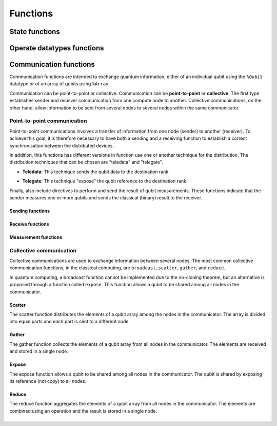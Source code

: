 Functions
#########

State functions
===============

.. cpp:function:: i32 __netqir__init(i32 argc, i8** argv)

    Initializes the distributed environment.

    :param i32 argc: Number of arguments.
    :param i8** argv: Arguments.

    :return: 0 if successful, 1 otherwise.

.. cpp:function:: i32 __netqir__finalize(void)

    Finalize the distributed environment.

    :return: 0 if successful, 1 otherwise.

Operate datatypes functions
===========================


Communication functions
=======================

Communication functions are intended to exchange quantum information, either of an individual qubit using the ``%Qubit`` datatype or of an array of qubits using ``%Array``. 

Communication can be point-to-point or collective. Communication can be **point-to-point** or **collective**. The first type establishes sender and receiver communication from one compute node to another. Collective communications, on the other hand, allow information to be sent from several nodes to several nodes within the same communicator.



Point-to-point communication
----------------------------

Point-to-point communications involves a transfer of information from one node (sender) to another (receiver). To achieve this goal, it is therefore necessary to have both a sending and a receiving function to establish a correct synchronisation between the distributed devices. 

.. image:: ../images/qsend_receive.svg
    :width: 400px
    :align: center


\

In addition, this functions has different versions in function use one or another technique for the distribution. The distribution techniques that can be chosen are "teledata" and "telegate". 

- **Teledata**: This technique sends the qubit data to the destination rank.

..  image:: ../images/teledata.svg
    :width: 400px
    :align: center

\

- **Telegate**: This technique "expose" the qubit reference to the destination rank.

.. image:: ../images/telegate.svg
    :width: 400px
    :align: center

\

Finally, also include directives to perform and send the result of qubit measurements. These functions indicate that the sender measures one or more qubits and sends the classical (binary) result to the receiver.

.. image:: ../images/measure_send.svg
    :width: 400px
    :align: center

Sending functions
~~~~~~~~~~~~~~~~~

.. cpp:function:: i32 __netqir__qsend_array(Array* array, i32 count, i32 dest, Comm* comm)

    Generic blocking send for an array of qubits. The compiler decides which sending technique is used.
    
    :param %Array* array: Array of qubits.
    :param i32 count: Number of qubits.
    :param i32 dest: Destination rank.
    :param %Comm* comm: Communicator.

    :return: 0 if successful, 1 otherwise.

.. cpp:function:: i32 __netqir__qsend_array_teledata(Array* array, i32 count, i32 dest, Comm* comm)

    Generic blocking send for an array of qubits using the teledata technique.
    
    :param %Array* array: Array of qubits.
    :param i32 count: Number of qubits.
    :param i32 dest: Destination rank.
    :param %Comm* comm: Communicator.

    :return: 0 if successful, 1 otherwise.

.. cpp:function:: i32 __netqir__qsend_array_telegate(Array* array, i32 count, i32 dest, Comm* comm)

    Generic blocking send for an array of qubits using the telegate technique.
    
    :param %Array* array: Array of qubits.
    :param i32 count: Number of qubits.
    :param i32 dest: Destination rank.
    :param %Comm* comm: Communicator.

    :return: 0 if successful, 1 otherwise.

.. cpp:function:: i32 __netqir__qsend(Qubit* qubit, i32 dest, Comm* comm)

    Generic blocking send for a single qubit. The compiler decides which sending technique is used.
    
    :param %Qubit* qubit: Qubit to send.
    :param i32 dest: Destination rank.
    :param %Comm* comm: Communicator.

    :return: 0 if successful, 1 otherwise.

.. cpp:function:: i32 __netqir__qsend_teledata(Qubit* qubit, i32 dest, Comm* comm)

    Generic blocking send for a single qubit using the teledata technique.
    
    :param %Qubit* qubit: Qubit to send.
    :param i32 dest: Destination rank.
    :param %Comm* comm: Communicator.

    :return: 0 if successful, 1 otherwise.

.. cpp:function:: i32 __netqir__qsend_telegate(Qubit* qubit, i32 dest, Comm* comm)

    Generic blocking send for a single qubit using the telegate technique.
    
    :param %Qubit* qubit: Qubit to send.
    :param i32 dest: Destination rank.
    :param %Comm* comm: Communicator.

    :return: 0 if successful, 1 otherwise.


Receive functions
~~~~~~~~~~~~~~~~~

.. cpp:function:: i32 __netqir__qrecv_array(Array** array, i32 count, i32 src, Comm* comm)

    Generic blocking receive for a qubit array. The compiler decides which communication technique is used.
    
    :param %Array** buf: Buffer with enough space to store the expected qubits.
    :param i32 count: Number of qubits expected to be received.
    :param i32 src: Source rank.
    :param %Comm* comm: Communicator.

    :return: 0 if successful, 1 otherwise.

.. cpp:function:: i32 __netqir__qrecv_array_teledata(Array** array, i32 count, i32 src, Comm* comm)

    Generic blocking receive for a qubit array using the teledata technique.
    
    :param %Array** buf: Buffer with enough space to store the expected qubits.
    :param i32 count: Number of qubits expected to be received.
    :param i32 src: Source rank.
    :param %Comm* comm: Communicator.

    :return: 0 if successful, 1 otherwise.

.. cpp:function:: i32 __netqir__qrecv_array_telegate(Array** array, i32 count, i32 src, Comm* comm)

    Generic blocking receive for a qubit array using the telegate technique.
    
    :param %Array** buf: Buffer with enough space to store the expected qubits.
    :param i32 count: Number of qubits expected to be received.
    :param i32 src: Source rank.
    :param %Comm* comm: Communicator.

    :return: 0 if successful, 1 otherwise.

.. cpp:function:: i32 __netqir__qrecv(Qubit** buf, i32 src, Comm* comm)

    Generic blocking receive for a single qubit. The compiler decides which communication technique is used.
    
    :param %Qubit** buf: Buffer with space reserved for storing one qubit.
    :param i32 src: Source rank.
    :param %Comm* comm: Communicator.

    :return: 0 if successful, 1 otherwise.

.. cpp:function:: i32 __netqir__qrecv_teledata(Qubit** buf, i32 src, Comm* comm)

    Generic blocking receive for a single qubit using teledata technique.
    
    :param %Qubit** buf: Buffer with space reserved for storing one qubit.
    :param i32 src: Source rank.
    :param %Comm* comm: Communicator.

    :return: 0 if successful, 1 otherwise.

.. cpp:function:: i32 __netqir__qrecv_telegate(Qubit** buf, i32 src, Comm* comm)

    Generic blocking receive for a single qubit using telegate technique.
    
    :param %Qubit** buf: Buffer with space reserved for storing one qubit.
    :param i32 src: Source rank.
    :param %Comm* comm: Communicator.

    :return: 0 if successful, 1 otherwise.

Measurement functions
~~~~~~~~~~~~~~~~~~~~~

.. cpp:function:: i32 __netqir__measure_send_array(Array* array, i32 count, i32 dest, Comm* comm)

    Measure a array of qubits and send the classical results (binary) to the destination rank.
    
    :param %Array* array: Array of qubits to measure.
    :param i32 count: Number of qubits in the array.
    :param i32 dest: Destination rank of the binary result.
    :param %Comm* comm: Communicator.

    :return: 0 if successful, 1 otherwise.

.. cpp:function:: i32 __netqir__measure_send(Qubit* qubit, i32 dest, Comm* comm)

    Measure a single qubit and send the classical result (binary) to the destination rank.
    
    :param %Qubit* qubit: Qubit to measure.
    :param i32 dest: Destination rank of the binary result.
    :param %Comm* comm: Communicator.

    :return: 0 if successful, 1 otherwise.

.. cpp:function:: i32 __netqir__measure_recv_array(i1* buf, i32 count, i32 src, Comm* comm)

    Receive the classical results of a remote qubit array measurement.
    
    :param i1* buf: Buffer with enough space to store the expected binary results.
    :param i32 count: Number of qubits measured.
    :param i32 src: Source rank of the binary results.
    :param %Comm* comm: Communicator.

    :return: 0 if successful, 1 otherwise.

.. cpp:function:: i32 __netqir__measure_recv(i1* buf, i32 src, Comm* comm)
    
    Receive the classical result of a remote qubit measurement.
    
    :param i1* buf: Buffer with enough space to store the expected binary result.
    :param i32 src: Source rank of the binary result.
    :param %Comm* comm: Communicator.

    :return: 0 if successful, 1 otherwise.
    
Collective communication
------------------------

Collective communications are used to exchange information between several nodes. The most common collective communication functions, in the classical computing, are ``broadcast``, ``scatter``, ``gather``, and ``reduce``.

In quantum computing, a broadcast function cannot be implemented due to the no-cloning theorem, but an alternative is proposed through a function called ``expose``. This function allows a qubit to be shared among all nodes in the communicator.

Scatter
~~~~~~~

The scatter function distributes the elements of a qubit array among the nodes in the communicator. The array is divided into equal parts and each part is sent to a different node.

.. image:: ../images/scatter.svg
    :width: 600px
    :align: center

\

.. cpp:function:: i32 __netqir__scatter(Array* sendbuf, i32 sendcount, Array* recvbuf, i32 recvcount, i32 root, Comm* comm)

    Scatter an array of qubits from the root node to all nodes in the communicator. The compiler decides which sending technique is used.
    
    :param %Array* sendbuf: Array of qubits to send (only for the sender).
    :param i32 sendcount: Number of qubits to send (only for the sender).
    :param %Array* recvbuf: Buffer with enough space to store the received qubits.
    :param i32 recvcount: Number of qubits to receive.
    :param i32 root: Rank of the root node (sender).
    :param %Comm* comm: Communicator.

    :return: 0 if successful, 1 otherwise.

.. cpp:function:: i32 __netqir__scatter_teledata(Array* sendbuf, i32 sendcount, Array* recvbuf, i32 recvcount, i32 root, Comm* comm)
    
        Scatter an array of qubits from the root node to all nodes in the communicator using the teledata technique.
        
        :param %Array* sendbuf: Array of qubits to send (only for the sender).
        :param i32 sendcount: Number of qubits to send (only for the sender).
        :param %Array* recvbuf: Buffer with enough space to store the received qubits.
        :param i32 recvcount: Number of qubits to receive.
        :param i32 root: Rank of the root node (sender).
        :param %Comm* comm: Communicator.
    
        :return: 0 if successful, 1 otherwise.

.. cpp:function:: i32 __netqir__scatter_telegate(Array* sendbuf, i32 sendcount, Array* recvbuf, i32 recvcount, i32 root, Comm* comm)
        
        Scatter an array of qubits from the root node to all nodes in the communicator using the telegate technique.
        
        :param %Array* sendbuf: Array of qubits to send (only for the sender).
        :param i32 sendcount: Number of qubits to send (only for the sender).
        :param %Array* recvbuf: Buffer with enough space to store the received qubits.
        :param i32 recvcount: Number of qubits to receive.
        :param i32 root: Rank of the root node (sender).
        :param %Comm* comm: Communicator.
    
        :return: 0 if successful, 1 otherwise.

Gather
~~~~~~~

The gather function collects the elements of a qubit array from all nodes in the communicator. The elements are received and stored in a single node.

.. image:: ../images/gather.svg
    :width: 600px
    :align: center

\

.. cpp:function:: i32 __netqir__gather(Array* sendbuf, i32 sendcount, Array* recvbuf, i32 recvcount, i32 root, Comm* comm)

    Gather an array of qubits from all nodes in the communicator to the root node. The compiler decides which sending technique is used.
    
    :param %Array* sendbuf: Array of qubits to send.
    :param i32 sendcount: Number of qubits to send.
    :param %Array* recvbuf: Buffer with enough space to store the received qubits (only for the root).
    :param i32 recvcount: Number of qubits to receive (only for the root).
    :param i32 root: Rank of the root node (receiver).
    :param %Comm* comm: Communicator.

    :return: 0 if successful, 1 otherwise.

.. cpp:function:: i32 __netqir__gather_teledata(Array* sendbuf, i32 sendcount, Array* recvbuf, i32 recvcount, i32 root, Comm* comm)

    Gather an array of qubits from all nodes in the communicator to the root node using the teledata technique.
    
    :param %Array* sendbuf: Array of qubits to send.
    :param i32 sendcount: Number of qubits to send.
    :param %Array* recvbuf: Buffer with enough space to store the received qubits (only for the root).
    :param i32 recvcount: Number of qubits to receive (only for the root).
    :param i32 root: Rank of the root node (receiver).
    :param %Comm* comm: Communicator.

    :return: 0 if successful, 1 otherwise.

.. cpp:function:: i32 __netqir__gather_telegate(Array* sendbuf, i32 sendcount, Array* recvbuf, i32 recvcount, i32 root, Comm* comm)
    
    Gather an array of qubits from all nodes in the communicator to the root node using the telegate technique.
    
    :param %Array* sendbuf: Array of qubits to send.
    :param i32 sendcount: Number of qubits to send.
    :param %Array* recvbuf: Buffer with enough space to store the received qubits (only for the root).
    :param i32 recvcount: Number of qubits to receive (only for the root).
    :param i32 root: Rank of the root node (receiver).
    :param %Comm* comm: Communicator.

    :return: 0 if successful, 1 otherwise.

Expose
~~~~~~~

The expose function allows a qubit to be shared among all nodes in the communicator. The qubit is shared by exposing its reference (not copy) to all nodes.

.. image:: ../images/expose.svg
    :width: 400px
    :align: center

\

.. cpp:function:: i32 __netqir__expose(Qubit* qubit, i32 root, Comm* comm)

    Expose a qubit to all nodes in the communicator.
    
    :param %Qubit* qubit: Qubit to expose.
    :param i32 root: Rank of the root node.
    :param %Comm* comm: Communicator.

    :return: 0 if successful, 1 otherwise.

.. cpp:function:: i32 __netqir__expose_array(Array* array, i32 count, i32 root, Comm* comm)

    Expose an array of qubits to all nodes in the communicator.
    
    :param %Array* array: Array of qubits to expose.
    :param i32 count: Number of qubits in the array.
    :param i32 root: Rank of the root node.
    :param %Comm* comm: Communicator.

    :return: 0 if successful, 1 otherwise.

Reduce
~~~~~~

\

The reduce function aggregates the elements of a qubit array from all nodes in the communicator. The elements are combined using an operation and the result is stored in a single node.

.. image:: ../images/reduce.svg
    :width: 600px
    :align: center

\
\

.. cpp:function:: i32 __netqir__reduce(Array* sendbuf, i32 sendcount, Array *recvbuf, i32 operation, i32 root, Comm* comm)

    Reduce an array of qubits from all nodes in the communicator to the root node. The compiler decides which sending technique is used.
    
    :param %Array* sendbuf: Array of qubits to send.
    :param i32 sendcount: Number of qubits to send.
    :param %Array* recvbuf: Buffer with enough space to store the received qubits (only for the root).
    :param i32 operation: Operation to perform.
    :param i32 root: Rank of the root node (receiver).
    :param %Comm* comm: Communicator.

    :return: 0 if successful, 1 otherwise.

.. cpp:function:: i32 __netqir__reduce_teledata(Array* sendbuf, i32 sendcount, Array *recvbuf, i32 operation, i32 root, Comm* comm)
    
    Reduce an array of qubits from all nodes in the communicator to the root node using the teledata technique.
    
    :param %Array* sendbuf: Array of qubits to send.
    :param i32 sendcount: Number of qubits to send.
    :param %Array* recvbuf: Buffer with enough space to store the received qubits (only for the root).
    :param i32 operation: Operation to perform.
    :param i32 root: Rank of the root node (receiver).
    :param %Comm* comm: Communicator.

    :return: 0 if successful, 1 otherwise.

.. cpp:function:: i32 __netqir__reduce_telegate(Array* sendbuf, i32 sendcount, Array *recvbuf, i32 operation, i32 root, Comm* comm)
        
    Reduce an array of qubits from all nodes in the communicator to the root node using the telegate technique.
    
    :param %Array* sendbuf: Array of qubits to send.
    :param i32 sendcount: Number of qubits to send.
    :param %Array* recvbuf: Buffer with enough space to store the received qubits (only for the root).
    :param i32 operation: Operation to perform.
    :param i32 root: Rank of the root node (receiver).
    :param %Comm* comm: Communicator.

    :return: 0 if successful, 1 otherwise.  